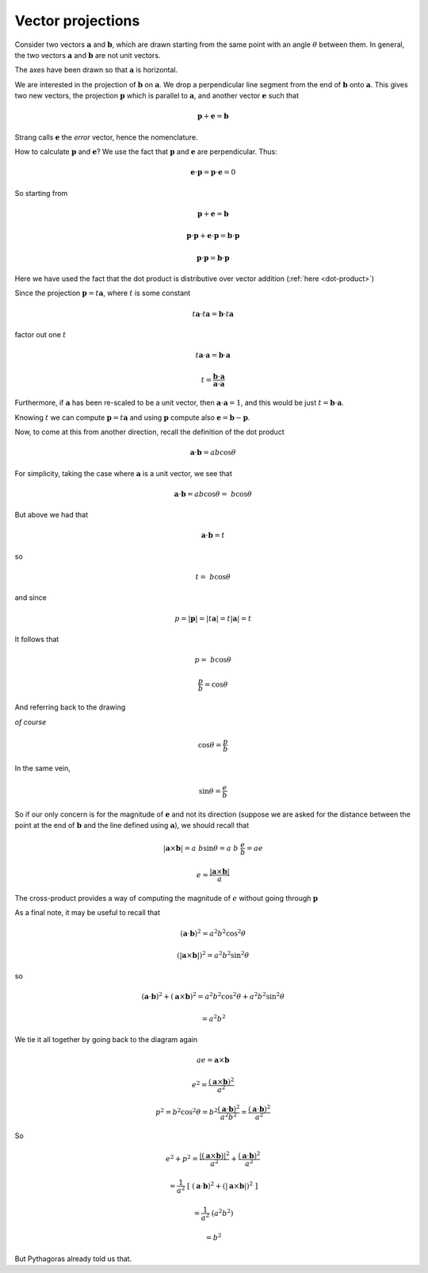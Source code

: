 .. _projections:

##################
Vector projections
##################

Consider two vectors :math:`\mathbf{a}` and :math:`\mathbf{b}`, which are drawn starting from the same point with an angle :math:`\theta` between them.  In general, the two vectors  :math:`\mathbf{a}` and :math:`\mathbf{b}` are not unit vectors.

The axes have been drawn so that  :math:`\mathbf{a}` is horizontal.

.. image:: /figs/dot3.png
   :scale: 50 % 

We are interested in the projection of :math:`\mathbf{b}` on :math:`\mathbf{a}`.  We drop a perpendicular line segment from the end of :math:`\mathbf{b}` onto :math:`\mathbf{a}`.  This gives two new vectors, the projection :math:`\mathbf{p}` which is parallel to :math:`\mathbf{a}`, and another vector :math:`\mathbf{e}` such that 

.. math::

    \mathbf{p}  +  \mathbf{e} =  \mathbf{b}

Strang calls :math:`\mathbf{e}` the *error* vector, hence the nomenclature.

How to calculate :math:`\mathbf{p}`   and :math:`\mathbf{e}`?  We use the fact that :math:`\mathbf{p}` and :math:`\mathbf{e}` are perpendicular.  Thus:

.. math::

    \mathbf{e} \cdot \mathbf{p} = \mathbf{p} \cdot \mathbf{e} = 0

So starting from

.. math::

    \mathbf{p}  +  \mathbf{e} =  \mathbf{b}
    
    \mathbf{p} \cdot \mathbf{p}  +  \mathbf{e}  \cdot \mathbf{p}  =  \mathbf{b}  \cdot \mathbf{p}
    
    \mathbf{p} \cdot \mathbf{p}  =  \mathbf{b}  \cdot \mathbf{p}

Here we have used the fact that the dot product is distributive over vector addition (:ref:`here <dot-product>`)

Since the projection :math:`\mathbf{p} = t \mathbf{a}`, where :math:`t` is some constant

.. math::

    t\mathbf{a} \cdot t\mathbf{a}  =  \mathbf{b}  \cdot t \mathbf{a}

factor out one :math:`t`

.. math::

    t\mathbf{a} \cdot \mathbf{a}  =  \mathbf{b}  \cdot \mathbf{a}
    
    t = \frac{\mathbf{b}  \cdot \mathbf{a} }{\mathbf{a}  \cdot \mathbf{a} }

Furthermore, if :math:`\mathbf{a}` has been re-scaled to be a unit vector, then :math:`\mathbf{a}  \cdot \mathbf{a} = 1`, and this would be just :math:`t = \mathbf{b}  \cdot \mathbf{a}`.  

Knowing :math:`t` we can compute :math:`\mathbf{p} = t \mathbf{a}` and using :math:`\mathbf{p}` compute also :math:`\mathbf{e} =  \mathbf{b} - \mathbf{p}`.

Now, to come at this from another direction, recall the definition of the dot product

.. math::

    \mathbf{a} \cdot \mathbf{b} = a b \cos \theta

For simplicity, taking the case where :math:`\mathbf{a}` is a unit vector, we see that 

.. math::

    \mathbf{a} \cdot \mathbf{b} = a b \cos \theta = \ b \cos \theta

But above we had that

.. math::

    \mathbf{a} \cdot \mathbf{b} = t

so

.. math::

    t = \ b \cos \theta

and since

.. math::

    p =  |\mathbf{p}| = |t \mathbf{a}| = t |\mathbf{a}| = t

It follows that

.. math::

    p = \ b \cos \theta

    \frac{p}{b} = \cos \theta

And referring back to the drawing

.. image:: /figs/dot3.png
   :scale: 50 % 

*of course*

.. math::

    \cos \theta = \frac{p}{b}

In the same vein, 

.. math::

    \sin \theta = \frac{e}{b}

So if our only concern is for the magnitude of :math:`\mathbf{e}` and not its direction (suppose we are asked for the distance between the point at the end of :math:`\mathbf{b}` and the line defined using :math:`\mathbf{a}`), we should recall that

.. math::

    |\mathbf{a} \times \mathbf{b}| = a \ b \sin \theta = a \ b \ \frac{e}{b} = a e

    e = \frac{|\mathbf{a} \times \mathbf{b}|}{a}

The cross-product provides a way of computing the magnitude of :math:`e` without going through :math:`\mathbf{p}`

As a final note, it may be useful to recall that

.. math::

    (\mathbf{a} \cdot \mathbf{b} )^2 = a^2 b^2 \cos^2 \theta

    (|\mathbf{a} \times \mathbf{b}| )^2 = a^2 b^2 \sin^2 \theta

so

.. math::

    (\mathbf{a} \cdot \mathbf{b} )^2 + (\mathbf{a} \times \mathbf{b} )^2 = a^2 b^2 \cos^2 \theta + a^2 b^2 \sin^2 \theta

    = a^2 b^2

We tie it all together by going back to the diagram again

.. image:: /figs/dot3.png
   :scale: 50 % 

.. math::

    ae = \mathbf{a} \times \mathbf{b}

    e^2 = \frac{(\mathbf{a} \times \mathbf{b})^2}{a^2}
    
    p^2 = b^2 \cos^2 \theta = b^2 \frac{(\mathbf{a} \cdot \mathbf{b})^2}{a^2 b^2}  =  \frac{(\mathbf{a} \cdot \mathbf{b})^2}{a^2}
    
So

.. math::

    e^2 + p^2 =  \frac{|(\mathbf{a} \times \mathbf{b})|^2}{a^2} + \frac{(\mathbf{a} \cdot \mathbf{b})^2}{a^2}

    = \frac{1}{a^2} \ [ \  (\mathbf{a} \cdot \mathbf{b} )^2 + (|\mathbf{a} \times \mathbf{b}| )^2 \ ] 
    
    =  \frac{1}{a^2} \ (a^2 b^2)

    = b^2

But Pythagoras already told us that.

